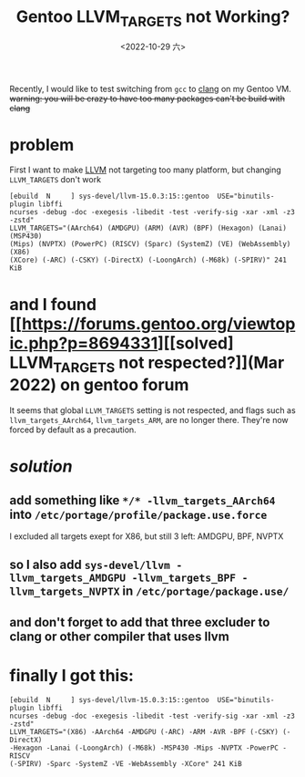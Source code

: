 #+TITLE: Gentoo LLVM_TARGETS not Working?
#+DATE: <2022-10-29 六>
#+OPTIONS: toc:nil

Recently, I would like to test switching from =gcc= to [[https://wiki.gentoo.org/wiki/Clang][clang]] on my Gentoo VM.
+warning: you will be crazy to have too many packages can't be build with clang+

* problem
First I want to make [[https://llvm.org][LLVM]] not targeting too many platform, but changing =LLVM_TARGETS= don't work
#+BEGIN_SRC shell
  [ebuild  N     ] sys-devel/llvm-15.0.3:15::gentoo  USE="binutils-plugin libffi
  ncurses -debug -doc -exegesis -libedit -test -verify-sig -xar -xml -z3 -zstd"
  LLVM_TARGETS="(AArch64) (AMDGPU) (ARM) (AVR) (BPF) (Hexagon) (Lanai) (MSP430)
  (Mips) (NVPTX) (PowerPC) (RISCV) (Sparc) (SystemZ) (VE) (WebAssembly) (X86)
  (XCore) (-ARC) (-CSKY) (-DirectX) (-LoongArch) (-M68k) (-SPIRV)" 241 KiB    
#+END_SRC

* and I found [[https://forums.gentoo.org/viewtopic.php?p=8694331][[solved] LLVM_TARGETS not respected?]](Mar 2022) on gentoo forum

It seems that global =LLVM_TARGETS= setting is not respected,
and flags such as =llvm_targets_AArch64=, =llvm_targets_ARM=, are no longer there.
They're now forced by default as a precaution.


* /*solution*/
** add something like =*/* -llvm_targets_AArch64= into =/etc/portage/profile/package.use.force=
I excluded all targets exept for X86, but still 3 left: AMDGPU, BPF, NVPTX
** so I also add =sys-devel/llvm -llvm_targets_AMDGPU -llvm_targets_BPF -llvm_targets_NVPTX= in =/etc/portage/package.use/=
** and don't forget to add that three excluder to clang or other compiler that uses llvm


* finally I got this:
#+BEGIN_SRC shell
  [ebuild  N     ] sys-devel/llvm-15.0.3:15::gentoo  USE="binutils-plugin libffi
  ncurses -debug -doc -exegesis -libedit -test -verify-sig -xar -xml -z3 -zstd"
  LLVM_TARGETS="(X86) -AArch64 -AMDGPU (-ARC) -ARM -AVR -BPF (-CSKY) (-DirectX)
  -Hexagon -Lanai (-LoongArch) (-M68k) -MSP430 -Mips -NVPTX -PowerPC -RISCV
  (-SPIRV) -Sparc -SystemZ -VE -WebAssembly -XCore" 241 KiB
#+END_SRC

